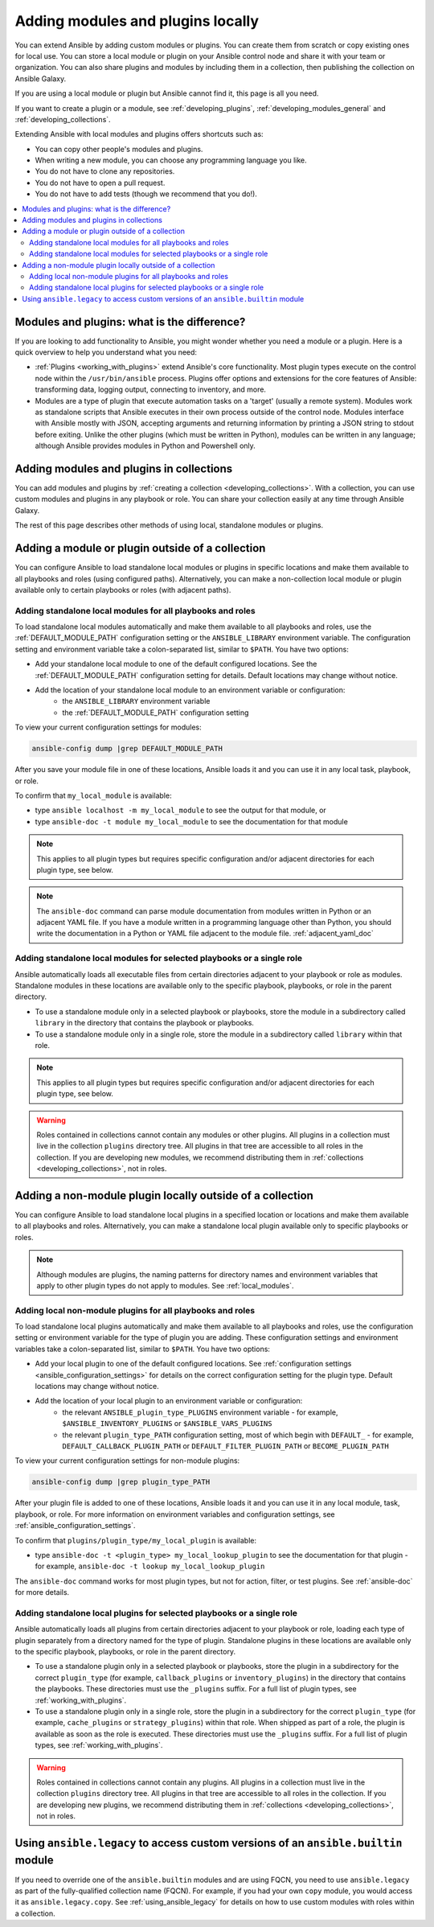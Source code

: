 .. _using_local_modules_and_plugins:
.. _developing_locally:

**********************************
Adding modules and plugins locally
**********************************

You can extend Ansible by adding custom modules or plugins. You can create them from scratch or copy existing ones for local use. You can store a local module or plugin on your Ansible control node and share it with your team or organization. You can also share plugins and modules by including them in a collection, then publishing the collection on Ansible Galaxy.

If you are using a local module or plugin but Ansible cannot find it, this page is all you need.

If you want to create a plugin or a module, see :ref:`developing_plugins`, :ref:`developing_modules_general` and :ref:`developing_collections`.

Extending Ansible with local modules and plugins offers shortcuts such as:

* You can copy other people's modules and plugins.
* When writing a new module, you can choose any programming language you like.
* You do not have to clone any repositories.
* You do not have to open a pull request.
* You do not have to add tests (though we recommend that you do!).

.. contents::
   :local:

.. _modules_vs_plugins:

Modules and plugins: what is the difference?
============================================
If you are looking to add functionality to Ansible, you might wonder whether you need a module or a plugin. Here is a quick overview to help you understand what you need:

* :ref:`Plugins <working_with_plugins>` extend Ansible's core functionality. Most plugin types execute on the control node within the ``/usr/bin/ansible`` process. Plugins offer options and extensions for the core features of Ansible: transforming data, logging output, connecting to inventory, and more.
* Modules are a type of plugin that execute automation tasks on a 'target' (usually a remote system). Modules work as standalone scripts that Ansible executes in their own process outside of the control node. Modules interface with Ansible mostly with JSON, accepting arguments and returning information by printing a JSON string to stdout before exiting. Unlike the other plugins (which must be written in Python), modules can be written in any language; although Ansible provides modules in Python and Powershell only.

.. _use_collections:

Adding modules and plugins in collections
=========================================

You can add modules and plugins by :ref:`creating a collection <developing_collections>`. With a collection, you can use custom modules and plugins in any playbook or role. You can share your collection easily at any time through Ansible Galaxy.

The rest of this page describes other methods of using local, standalone modules or plugins.

.. _local_modules:

Adding a module or plugin outside of a collection
==================================================

You can configure Ansible to load standalone local modules or plugins in specific locations and make them available to all playbooks and roles (using configured paths). Alternatively, you can make a non-collection local module or plugin available only to certain playbooks or roles (with adjacent paths).

Adding standalone local modules for all playbooks and roles
-----------------------------------------------------------

To load standalone local modules automatically and make them available to all playbooks and roles, use the :ref:`DEFAULT_MODULE_PATH` configuration setting or the ``ANSIBLE_LIBRARY`` environment variable. The configuration setting and environment variable take a colon-separated list, similar to ``$PATH``. You have two options:

* Add your standalone local module to one of the default configured locations. See the :ref:`DEFAULT_MODULE_PATH` configuration setting for details. Default locations may change without notice.
* Add the location of your standalone local module to an environment variable or configuration:
   * the ``ANSIBLE_LIBRARY`` environment variable
   * the :ref:`DEFAULT_MODULE_PATH` configuration setting

To view your current configuration settings for modules:

.. code-block:: text

   ansible-config dump |grep DEFAULT_MODULE_PATH

After you save your module file in one of these locations, Ansible loads it and you can use it in any local task, playbook, or role.

To confirm that ``my_local_module`` is available:

* type ``ansible localhost -m my_local_module`` to see the output for that module, or
* type ``ansible-doc -t module my_local_module`` to see the documentation for that module

.. note:: This applies to all plugin types but requires specific configuration and/or adjacent directories for each plugin type, see below.
.. note::

   The ``ansible-doc`` command can parse module documentation from modules written in Python or an adjacent YAML file. If you have a module written in a programming language other than Python, you should write the documentation in a Python or YAML file adjacent to the module file. :ref:`adjacent_yaml_doc`

Adding standalone local modules for selected playbooks or a single role
-----------------------------------------------------------------------

Ansible automatically loads all executable files from certain directories adjacent to your playbook or role as modules. Standalone modules in these locations are available only to the specific playbook, playbooks, or role in the parent directory.

* To use a standalone module only in a selected playbook or playbooks, store the module in a subdirectory called ``library`` in the directory that contains the playbook or playbooks.
* To use a standalone module only in a single role, store the module in a subdirectory called ``library`` within that role.

.. note:: This applies to all plugin types but requires specific configuration and/or adjacent directories for each plugin type, see below.

.. warning::

   Roles contained in collections cannot contain any modules or other plugins. All plugins in a collection must live in the collection ``plugins`` directory tree. All plugins in that tree are accessible to all roles in the collection. If you are developing new modules, we recommend distributing them in :ref:`collections <developing_collections>`, not in roles.

.. _distributing_plugins:
.. _local_plugins:

Adding a non-module plugin locally outside of a collection
==========================================================

You can configure Ansible to load standalone local plugins in a specified location or locations and make them available to all playbooks and roles. Alternatively, you can make a standalone local plugin available only to specific playbooks or roles.

.. note::

   Although modules are plugins, the naming patterns for directory names and environment variables that apply to other plugin types do not apply to modules. See :ref:`local_modules`.

Adding local non-module plugins for all playbooks and roles
-----------------------------------------------------------

To load standalone local plugins automatically and make them available to all playbooks and roles, use the configuration setting or environment variable for the type of plugin you are adding. These configuration settings and environment variables take a colon-separated list, similar to ``$PATH``. You have two options:

* Add your local plugin to one of the default configured locations. See :ref:`configuration settings <ansible_configuration_settings>` for details on the correct configuration setting for the plugin type. Default locations may change without notice.
* Add the location of your local plugin to an environment variable or configuration:
   * the relevant ``ANSIBLE_plugin_type_PLUGINS`` environment variable - for example, ``$ANSIBLE_INVENTORY_PLUGINS`` or ``$ANSIBLE_VARS_PLUGINS``
   * the relevant ``plugin_type_PATH`` configuration setting, most of which begin with ``DEFAULT_`` - for example, ``DEFAULT_CALLBACK_PLUGIN_PATH`` or ``DEFAULT_FILTER_PLUGIN_PATH`` or ``BECOME_PLUGIN_PATH``

To view your current configuration settings for non-module plugins:

.. code-block:: text

   ansible-config dump |grep plugin_type_PATH

After your plugin file is added to one of these locations, Ansible loads it and you can use it in any local module, task, playbook, or role. For more information on environment variables and configuration settings, see :ref:`ansible_configuration_settings`.

To confirm that ``plugins/plugin_type/my_local_plugin`` is available:

* type ``ansible-doc -t <plugin_type> my_local_lookup_plugin`` to see the documentation for that plugin - for example, ``ansible-doc -t lookup my_local_lookup_plugin``

The ``ansible-doc`` command works for most plugin types, but not for action, filter, or test plugins. See :ref:`ansible-doc` for more details.

Adding standalone local plugins for selected playbooks or a single role
-----------------------------------------------------------------------

Ansible automatically loads all plugins from certain directories adjacent to your playbook or role, loading each type of plugin separately from a directory named for the type of plugin. Standalone plugins in these locations are available only to the specific playbook, playbooks, or role in the parent directory.

* To use a standalone plugin only in a selected playbook or playbooks, store the plugin in a subdirectory for the correct ``plugin_type`` (for example, ``callback_plugins`` or ``inventory_plugins``) in the directory that contains the playbooks. These directories must use the ``_plugins`` suffix. For a full list of plugin types, see :ref:`working_with_plugins`.
* To use a standalone plugin only in a single role, store the plugin in a subdirectory for the correct ``plugin_type`` (for example, ``cache_plugins`` or ``strategy_plugins``) within that role. When shipped as part of a role, the plugin is available as soon as the role is executed. These directories must use the ``_plugins`` suffix. For a full list of plugin types, see :ref:`working_with_plugins`.

.. warning::

   Roles contained in collections cannot contain any plugins. All plugins in a collection must live in the collection ``plugins`` directory tree. All plugins in that tree are accessible to all roles in the collection. If you are developing new plugins, we recommend distributing them in :ref:`collections <developing_collections>`, not in roles.

.. _ansible.legacy.custom:

Using ``ansible.legacy`` to access custom versions of an ``ansible.builtin`` module
===================================================================================

If you need to override one of the ``ansible.builtin`` modules and are using FQCN, you need to use ``ansible.legacy`` as part of the fully-qualified collection name (FQCN). For example, if you had your own ``copy`` module, you would access it as ``ansible.legacy.copy``. See :ref:`using_ansible_legacy` for details on how to use custom modules with roles within a collection.
